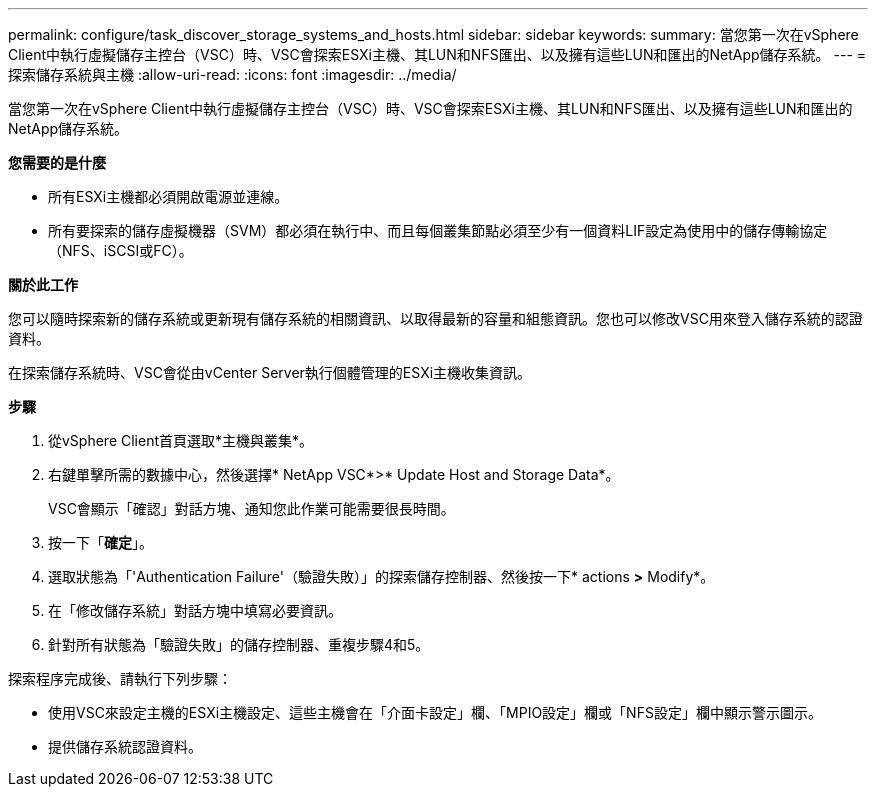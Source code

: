 ---
permalink: configure/task_discover_storage_systems_and_hosts.html 
sidebar: sidebar 
keywords:  
summary: 當您第一次在vSphere Client中執行虛擬儲存主控台（VSC）時、VSC會探索ESXi主機、其LUN和NFS匯出、以及擁有這些LUN和匯出的NetApp儲存系統。 
---
= 探索儲存系統與主機
:allow-uri-read: 
:icons: font
:imagesdir: ../media/


[role="lead"]
當您第一次在vSphere Client中執行虛擬儲存主控台（VSC）時、VSC會探索ESXi主機、其LUN和NFS匯出、以及擁有這些LUN和匯出的NetApp儲存系統。

*您需要的是什麼*

* 所有ESXi主機都必須開啟電源並連線。
* 所有要探索的儲存虛擬機器（SVM）都必須在執行中、而且每個叢集節點必須至少有一個資料LIF設定為使用中的儲存傳輸協定（NFS、iSCSI或FC）。


*關於此工作*

您可以隨時探索新的儲存系統或更新現有儲存系統的相關資訊、以取得最新的容量和組態資訊。您也可以修改VSC用來登入儲存系統的認證資料。

在探索儲存系統時、VSC會從由vCenter Server執行個體管理的ESXi主機收集資訊。

*步驟*

. 從vSphere Client首頁選取*主機與叢集*。
. 右鍵單擊所需的數據中心，然後選擇* NetApp VSC*>* Update Host and Storage Data*。
+
VSC會顯示「確認」對話方塊、通知您此作業可能需要很長時間。

. 按一下「*確定*」。
. 選取狀態為「'Authentication Failure'（驗證失敗）」的探索儲存控制器、然後按一下* actions *>* Modify*。
. 在「修改儲存系統」對話方塊中填寫必要資訊。
. 針對所有狀態為「驗證失敗」的儲存控制器、重複步驟4和5。


探索程序完成後、請執行下列步驟：

* 使用VSC來設定主機的ESXi主機設定、這些主機會在「介面卡設定」欄、「MPIO設定」欄或「NFS設定」欄中顯示警示圖示。
* 提供儲存系統認證資料。

